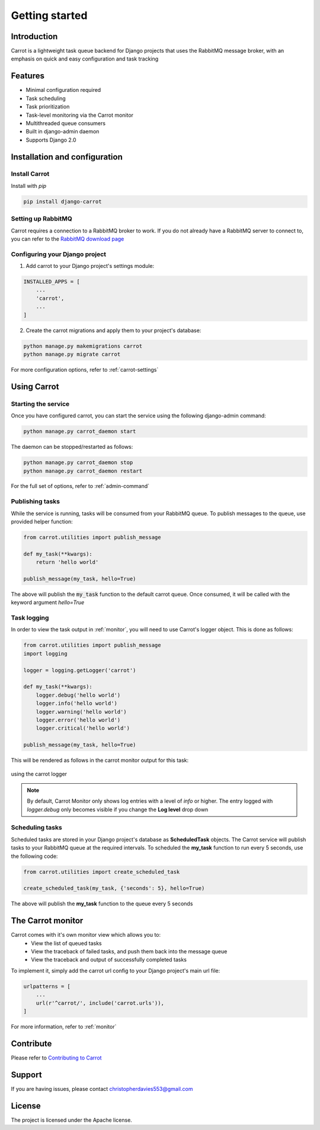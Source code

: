 Getting started
===============


Introduction
------------

Carrot is a lightweight task queue backend for Django projects that uses the RabbitMQ message broker, with an emphasis
on quick and easy configuration and task tracking

Features
--------

- Minimal configuration required
- Task scheduling
- Task prioritization
- Task-level monitoring via the Carrot monitor
- Multithreaded queue consumers
- Built in django-admin daemon
- Supports Django 2.0


Installation and configuration
------------------------------

Install Carrot
**************

Install with *pip*

.. code-block:: bash

    pip install django-carrot

Setting up RabbitMQ
*******************

Carrot requires a connection to a RabbitMQ broker to work. If you do not already have a RabbitMQ server to connect to,
you can refer to the `RabbitMQ download page <http://www.rabbitmq.com/download.html>`_

Configuring your Django project
*******************************

1. Add carrot to your Django project's settings module:

.. code-block:: python

    INSTALLED_APPS = [
        ...
        'carrot',
        ...
    ]

2. Create the carrot migrations and apply them to your project's database:

.. code-block:: bash

    python manage.py makemigrations carrot
    python manage.py migrate carrot

For more configuration options, refer to :ref:`carrot-settings`


Using Carrot
------------

Starting the service
********************

Once you have configured carrot, you can start the service using the following django-admin command:

.. code-block:: bash

    python manage.py carrot_daemon start

The daemon can be stopped/restarted as follows:

.. code-block:: bash

    python manage.py carrot_daemon stop
    python manage.py carrot_daemon restart

For the full set of options, refer to :ref:`admin-command`


Publishing tasks
****************

While the service is running, tasks will be consumed from your RabbitMQ queue. To publish messages to the queue, use
provided helper function:

.. code-block:: python

    from carrot.utilities import publish_message

    def my_task(**kwargs):
        return 'hello world'

    publish_message(my_task, hello=True)


The above will publish the :code:`my_task` function to the default carrot queue. Once consumed, it will be
called with the keyword argument *hello=True*

Task logging
************

In order to view the task output in :ref:`monitor`, you will need to use Carrot's logger object. This is done
as follows:

.. code-block:: python

    from carrot.utilities import publish_message
    import logging

    logger = logging.getLogger('carrot')

    def my_task(**kwargs):
        logger.debug('hello world')
        logger.info('hello world')
        logger.warning('hello world')
        logger.error('hello world')
        logger.critical('hello world')

    publish_message(my_task, hello=True)

This will be rendered as follows in the carrot monitor output for this task:

.. figure:: /images/0.2/task-logging.png
    :width: 600px
    :align: center
    :height: 100px
    :figclass: align-center

    using the carrot logger

.. note::
    By default, Carrot Monitor only shows log entries with a level of *info* or higher. The entry logged with
    `logger.debug` only becomes visible if you change the **Log level** drop down


Scheduling tasks
****************

Scheduled tasks are stored in your Django project's database as **ScheduledTask** objects. The Carrot service will
publish tasks to your RabbitMQ queue at the required intervals. To scheduled the **my_task** function to run every 5
seconds, use the following code:

.. code-block:: python

    from carrot.utilities import create_scheduled_task

    create_scheduled_task(my_task, {'seconds': 5}, hello=True)

The above will publish the **my_task** function to the queue every 5 seconds


The Carrot monitor
------------------

Carrot comes with it's own monitor view which allows you to:
    - View the list of queued tasks
    - View the traceback of failed tasks, and push them back into the message queue
    - View the traceback and output of successfully completed tasks

To implement it, simply add the carrot url config to your Django project's main url file:

.. code-block:: python

    urlpatterns = [
        ...
        url(r'^carrot/', include('carrot.urls')),
    ]

For more information, refer to :ref:`monitor`

Contribute
----------

Please refer to `Contributing to Carrot <https://github.com/chris104957/django-carrot/blob/master/CONTRIBUTING.md>`_

Support
-------

If you are having issues, please contact christopherdavies553@gmail.com

License
-------

The project is licensed under the Apache license.
